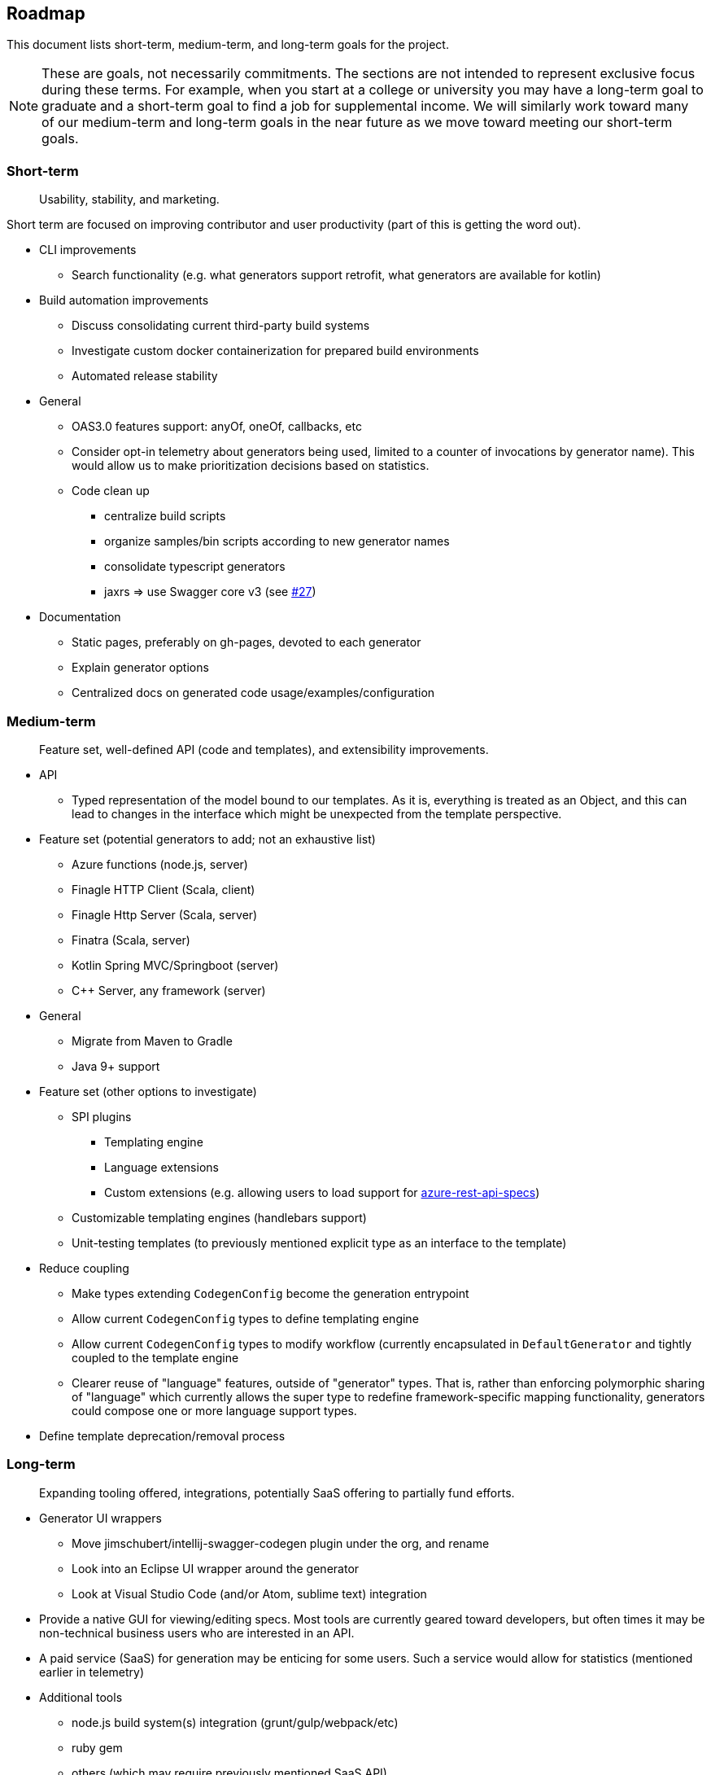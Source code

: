 == Roadmap

This document lists short-term, medium-term, and long-term goals for the project.

[NOTE]
====
These are goals, not necessarily commitments. The sections are not intended to represent exclusive focus during these terms. For example, when you start at a college or university you may have a long-term goal to graduate and a short-term goal to find a job for supplemental income. We will similarly work toward many of our medium-term and long-term goals in the near future as we move toward meeting our short-term goals.
====

=== Short-term

> Usability, stability, and marketing.

Short term are focused on improving contributor and user productivity (part of this is getting the word out).

* CLI improvements
** Search functionality (e.g. what generators support retrofit, what generators are available for kotlin)
* Build automation improvements
** Discuss consolidating current third-party build systems
** Investigate custom docker containerization for prepared build environments
** Automated release stability
* General
** OAS3.0 features support: anyOf, oneOf, callbacks, etc
** Consider opt-in telemetry about generators being used, limited to a counter of invocations by generator name). This would allow us to make prioritization decisions based on statistics.
** Code clean up
*** centralize build scripts
*** organize samples/bin scripts according to new generator names
*** consolidate typescript generators
*** jaxrs => use Swagger core v3 (see https://github.com/OpenAPITools/openapi-generator/issues/27[#27])
* Documentation
** Static pages, preferably on gh-pages, devoted to each generator
** Explain generator options
** Centralized docs on generated code usage/examples/configuration

=== Medium-term

> Feature set, well-defined API (code and templates), and extensibility improvements.

* API
** Typed representation of the model bound to our templates. As it is, everything is treated as an Object, and this can lead to changes in the interface which might be unexpected from the template perspective.
* Feature set (potential generators to add; not an exhaustive list)
** Azure functions (node.js, server)
** Finagle HTTP Client (Scala, client)
** Finagle Http Server (Scala, server)
** Finatra (Scala, server)
** Kotlin Spring MVC/Springboot (server)
** C++ Server, any framework (server)
* General
** Migrate from Maven to Gradle
** Java 9+ support
* Feature set (other options to investigate)
** SPI plugins
*** Templating engine
*** Language extensions
*** Custom extensions (e.g. allowing users to load support for https://github.com/Azure/azure-rest-api-specs[azure-rest-api-specs])
** Customizable templating engines (handlebars support)
** Unit-testing templates (to previously mentioned explicit type as an interface to the template)
* Reduce coupling
** Make types extending `CodegenConfig` become the generation entrypoint
** Allow current `CodegenConfig` types to define templating engine
** Allow current `CodegenConfig` types to modify workflow (currently encapsulated in `DefaultGenerator` and tightly coupled to the template engine
** Clearer reuse of "language" features, outside of "generator" types. That is, rather than enforcing polymorphic sharing of "language" which currently allows the super type to redefine framework-specific mapping functionality, generators could compose one or more language support types.
* Define template deprecation/removal process

=== Long-term

> Expanding tooling offered, integrations, potentially SaaS offering to partially fund efforts.

* Generator UI wrappers
** Move jimschubert/intellij-swagger-codegen plugin under the org, and rename
** Look into an Eclipse UI wrapper around the generator
** Look at Visual Studio Code (and/or Atom, sublime text) integration
* Provide a native GUI for viewing/editing specs. Most tools are currently geared toward developers, but often times it may be non-technical business users who are interested in an API.
* A paid service (SaaS) for generation may be enticing for some users. Such a service would allow for statistics (mentioned earlier in telemetry)
* Additional tools
** node.js build system(s) integration (grunt/gulp/webpack/etc)
** ruby gem
** others (which may require previously mentioned SaaS API)

